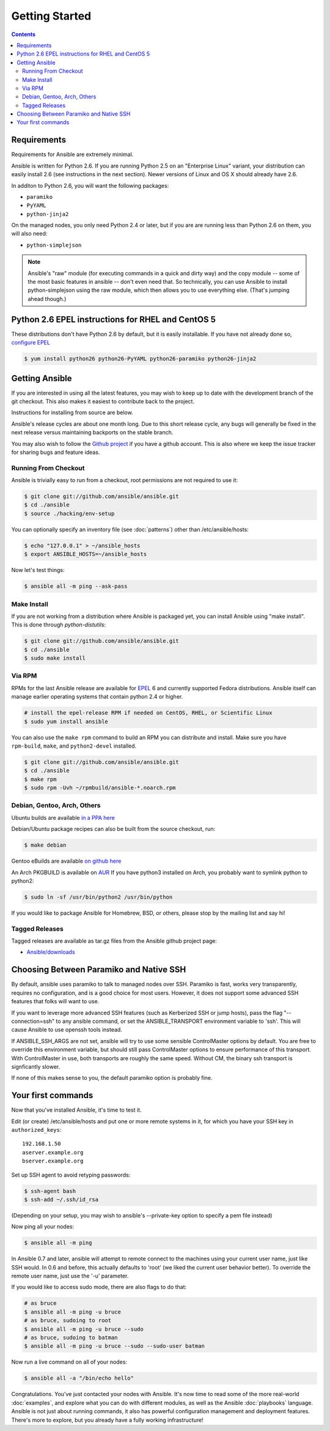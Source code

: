 Getting Started
===============

.. contents::
   :depth: 2
   :backlinks: top

Requirements
````````````

Requirements for Ansible are extremely minimal.

Ansible is written for Python 2.6.  If you are running Python 2.5 on an "Enterprise Linux" variant,
your distribution can easily install 2.6 (see instructions in the next section).  Newer versions
of Linux and OS X should already have 2.6.

In additon to Python 2.6, you will want the following packages:

* ``paramiko``
* ``PyYAML``
* ``python-jinja2``

On the managed nodes, you only need Python 2.4 or later, but if you are are running less than Python 2.6 on them, you will
also need:

* ``python-simplejson`` 

.. note::

   Ansible's "raw" module (for executing commands in a quick and dirty
   way) and the copy module -- some of the most basic features in
   ansible -- don't even need that.  So technically, you can use
   Ansible to install python-simplejson using the raw module, which
   then allows you to use everything else.  (That's jumping ahead
   though.)

Python 2.6 EPEL instructions for RHEL and CentOS 5
``````````````````````````````````````````````````

These distributions don't have Python 2.6 by default, but it is easily
installable. If you have not already done so, `configure EPEL
<http://fedoraproject.org/wiki/EPEL>`_

.. code-block:: bash

   $ yum install python26 python26-PyYAML python26-paramiko python26-jinja2

Getting Ansible
```````````````

If you are interested in using all the latest features, you may wish to keep up to date
with the development branch of the git checkout.  This also makes it easiest to contribute
back to the project.  

Instructions for installing from source are below.

Ansible's release cycles are about one month long.  Due to this
short release cycle, any bugs will generally be fixed in the next release versus maintaining 
backports on the stable branch.

You may also wish to follow the `Github project <https://github.com/ansible/ansible>`_ if
you have a github account.  This is also where we keep the issue tracker for sharing
bugs and feature ideas.


Running From Checkout
+++++++++++++++++++++

Ansible is trivially easy to run from a checkout, root permissions are not required
to use it:

.. code-block:: bash

    $ git clone git://github.com/ansible/ansible.git
    $ cd ./ansible
    $ source ./hacking/env-setup

You can optionally specify an inventory file (see :doc:`patterns`) other than /etc/ansible/hosts:

.. code-block:: bash

    $ echo "127.0.0.1" > ~/ansible_hosts
    $ export ANSIBLE_HOSTS=~/ansible_hosts

Now let's test things:

.. code-block:: bash

    $ ansible all -m ping --ask-pass


Make Install
++++++++++++

If you are not working from a distribution where Ansible is packaged yet, you can install Ansible 
using "make install".  This is done through `python-distutils`:

.. code-block:: bash

    $ git clone git://github.com/ansible/ansible.git
    $ cd ./ansible
    $ sudo make install


Via RPM
+++++++

RPMs for the last Ansible release are available for `EPEL
<http://fedoraproject.org/wiki/EPEL>`_ 6 and currently supported
Fedora distributions.  Ansible itself can manage earlier operating
systems that contain python 2.4 or higher.

.. code-block:: bash

    # install the epel-release RPM if needed on CentOS, RHEL, or Scientific Linux
    $ sudo yum install ansible

You can also use the ``make rpm`` command to build an RPM you can distribute and install. 
Make sure you have ``rpm-build``, ``make``, and ``python2-devel`` installed.

.. code-block:: bash

    $ git clone git://github.com/ansible/ansible.git
    $ cd ./ansible
    $ make rpm
    $ sudo rpm -Uvh ~/rpmbuild/ansible-*.noarch.rpm

Debian, Gentoo, Arch, Others
++++++++++++++++++++++++++++

Ubuntu builds are available `in a PPA here <https://launchpad.net/~rquillo/+archive/ansible>`_

Debian/Ubuntu package recipes can also be built from the source checkout, run:

.. code-block:: bash

    $ make debian

Gentoo eBuilds are available `on github here <https://github.com/uu/ubuilds>`_

An Arch PKGBUILD is available on `AUR <https://aur.archlinux.org/packages.php?ID=58621>`_
If you have python3 installed on Arch, you probably want to symlink python to python2:

.. code-block:: bash

    $ sudo ln -sf /usr/bin/python2 /usr/bin/python

If you would like to package Ansible for Homebrew, BSD, or others,
please stop by the mailing list and say hi!


Tagged Releases
+++++++++++++++

Tagged releases are available as tar.gz files from the Ansible github
project page:

* `Ansible/downloads <https://github.com/ansible/ansible/downloads>`_

Choosing Between Paramiko and Native SSH
````````````````````````````````````````

By default, ansible uses paramiko to talk to managed nodes over SSH.  Paramiko is fast, works
very transparently, requires no configuration, and is a good choice for most users.
However, it does not support some advanced SSH features that folks will want to use.

.. versionadded:: 0.5

If you want to leverage more advanced SSH features (such as Kerberized
SSH or jump hosts), pass the flag "--connection=ssh" to any ansible
command, or set the ANSIBLE_TRANSPORT environment variable to
'ssh'. This will cause Ansible to use openssh tools instead.

If ANSIBLE_SSH_ARGS are not set, ansible will try to use some sensible ControlMaster options
by default.  You are free to override this environment variable, but should still pass ControlMaster
options to ensure performance of this transport.  With ControlMaster in use, both transports
are roughly the same speed.  Without CM, the binary ssh transport is signficantly slower.

If none of this makes sense to you, the default paramiko option is probably fine.

Your first commands
```````````````````

Now that you've installed Ansible, it's time to test it.

Edit (or create) /etc/ansible/hosts and put one or more remote systems in it, for
which you have your SSH key in ``authorized_keys``::

    192.168.1.50
    aserver.example.org
    bserver.example.org

Set up SSH agent to avoid retyping passwords:

.. code-block:: bash

    $ ssh-agent bash
    $ ssh-add ~/.ssh/id_rsa

(Depending on your setup, you may wish to ansible's --private-key option to specify a pem file instead)

Now ping all your nodes:

.. code-block:: bash

   $ ansible all -m ping

In Ansible 0.7 and later, ansible will attempt to remote connect to the machines using your current
user name, just like SSH would.  In 0.6 and before, this actually defaults to 'root' (we liked the current
user behavior better).  To override the remote user name, just use the '-u' parameter.

If you would like to access sudo mode, there are also flags to do that:

.. code-block:: bash

    # as bruce
    $ ansible all -m ping -u bruce
    # as bruce, sudoing to root
    $ ansible all -m ping -u bruce --sudo 
    # as bruce, sudoing to batman
    $ ansible all -m ping -u bruce --sudo --sudo-user batman

Now run a live command on all of your nodes:
  
.. code-block:: bash

   $ ansible all -a "/bin/echo hello"

Congratulations.  You've just contacted your nodes with Ansible.  It's
now time to read some of the more real-world :doc:`examples`, and explore
what you can do with different modules, as well as the Ansible
:doc:`playbooks` language.  Ansible is not just about running commands, it
also has powerful configuration management and deployment features.  There's more to
explore, but you already have a fully working infrastructure!


.. seealso::

   :doc:`examples`
       Examples of basic commands
   :doc:`playbooks`
       Learning ansible's configuration management language
   `Mailing List <http://groups.google.com/group/ansible-project>`_
       Questions? Help? Ideas?  Stop by the list on Google Groups
   `irc.freenode.net <http://irc.freenode.net>`_
       #ansible IRC chat channel

